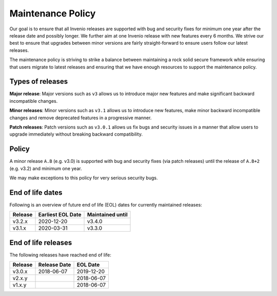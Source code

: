 ..
    This file is part of Invenio.
    Copyright (C) 2018 CERN.

    Invenio is free software; you can redistribute it and/or modify it
    under the terms of the MIT License; see LICENSE file for more details.

.. _maintenance-policy:

Maintenance Policy
==================

Our goal is to ensure that all Invenio releases are supported with bug and
security fixes for minimum one year after the release date and possibly longer.
We further aim at one Invenio release with new features every 6 months. We
strive our best to ensure that upgrades between minor versions are fairly
straight-forward to ensure users follow our latest releases.

The maintenance policy is striving to strike a balance between maintaining a
rock solid secure framework while ensuring that users migrate to latest
releases and ensuring that we have enough resources to support the maintenance
policy.

Types of releases
-----------------

**Major release**: Major versions such as ``v3`` allows us to introduce
major new features and make significant backward incompatible changes.

**Minor releases**: Minor versions such as ``v3.1`` allows us to introduce
new features, make minor backward incompatible changes and remove deprecated
features in a progressive manner.

**Patch releases**: Patch versions such as ``v3.0.1`` allows us fix bugs and
security issues in a manner that allow users to upgrade immediately without
breaking backward compatibility.

Policy
------

A minor release ``A.B`` (e.g. v3.0) is supported with bug and security fixes
(via patch releases) until the release of ``A.B+2`` (e.g. v3.2) and minimum one
year.

We may make exceptions to this policy for very serious security bugs.

End of life dates
-----------------

Following is an overview of future end of life (EOL) dates for currently
maintained releases:

+---------+-------------------+------------------+
| Release | Earliest EOL Date | Maintained until |
+=========+===================+==================+
| v3.2.x  | 2020-12-20        | v3.4.0           |
+---------+-------------------+------------------+
| v3.1.x  | 2020-03-31        | v3.3.0           |
+---------+-------------------+------------------+

End of life releases
--------------------

The following releases have reached end of life:

+---------+--------------+------------+
| Release | Release Date | EOL Date   |
+=========+==============+============+
| v3.0.x  | 2018-06-07   | 2019-12-20 |
+---------+--------------+------------+
| v2.x.y  |              | 2018-06-07 |
+---------+--------------+------------+
| v1.x.y  |              | 2018-06-07 |
+---------+--------------+------------+
